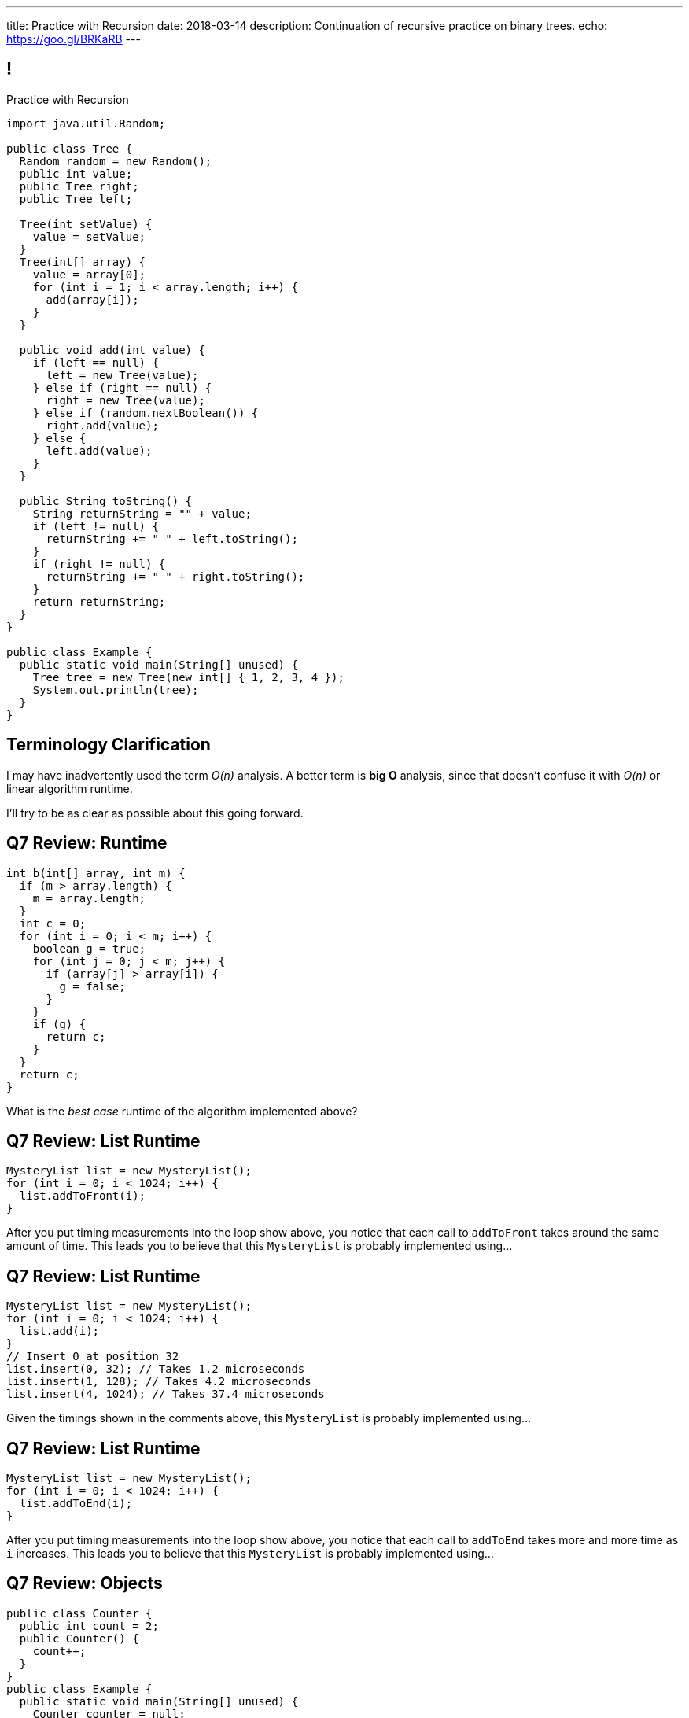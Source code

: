 ---
title: Practice with Recursion
date: 2018-03-14
description:
  Continuation of recursive practice on binary trees.
echo: https://goo.gl/BRKaRB
---

[[voXqzPFbehmlKvzPJindiCNjYHooPgth]]
== !

[.janini.smallest.compiler]
--
++++
<div class="message">Practice with Recursion</div>
++++
....
import java.util.Random;

public class Tree {
  Random random = new Random();
  public int value;
  public Tree right;
  public Tree left;

  Tree(int setValue) {
    value = setValue;
  }
  Tree(int[] array) {
    value = array[0];
    for (int i = 1; i < array.length; i++) {
      add(array[i]);
    }
  }

  public void add(int value) {
    if (left == null) {
      left = new Tree(value);
    } else if (right == null) {
      right = new Tree(value);
    } else if (random.nextBoolean()) {
      right.add(value);
    } else {
      left.add(value);
    }
  }

  public String toString() {
    String returnString = "" + value;
    if (left != null) {
      returnString += " " + left.toString();
    }
    if (right != null) {
      returnString += " " + right.toString();
    }
    return returnString;
  }
}

public class Example {
  public static void main(String[] unused) {
    Tree tree = new Tree(new int[] { 1, 2, 3, 4 });
    System.out.println(tree);
  }
}
....
--

[[KCoLSXBvtoVCOGrfTDNpmjrTaOiwMRuU]]
== Terminology Clarification

[.lead]
//
I may have inadvertently used the term _O(n)_ analysis.
//
A better term is *big O* analysis, since that doesn't confuse it with _O(n)_
or linear algorithm runtime.

I'll try to be as clear as possible about this going forward.

[[AofiGEMMEYWJIVeLQevsIWTSyfEtkNJS]]
== Q7 Review: Runtime

[source,java,role='smaller']
----
int b(int[] array, int m) {
  if (m > array.length) {
    m = array.length;
  }
  int c = 0;
  for (int i = 0; i < m; i++) {
    boolean g = true;
    for (int j = 0; j < m; j++) {
      if (array[j] > array[i]) {
        g = false;
      }
    }
    if (g) {
      return c;
    }
  }
  return c;
}
----

What is the _best case_ runtime of the algorithm implemented above?

[[HgPzpElYRGWNjrYSmhfDndJgrKPSenSz]]
== Q7 Review: List Runtime

[source,java,role='small']
----
MysteryList list = new MysteryList();
for (int i = 0; i < 1024; i++) {
  list.addToFront(i);
}
----

After you put timing measurements into the loop show above, you notice that each
call to `addToFront` takes around the same amount of time.
//
This leads you to believe that this `MysteryList` is probably implemented
using...

[[KUtYLiUZnZOPhwVDnfWqYeHCbnKoexSF]]
== Q7 Review: List Runtime

[source,java,role='small']
----
MysteryList list = new MysteryList();
for (int i = 0; i < 1024; i++) {
  list.add(i);
}
// Insert 0 at position 32
list.insert(0, 32); // Takes 1.2 microseconds
list.insert(1, 128); // Takes 4.2 microseconds
list.insert(4, 1024); // Takes 37.4 microseconds
----

Given the timings shown in the comments above, this `MysteryList` is probably
implemented using...

[[ibsYbuVKxMGiXIpnkatfUqzLWkPDSWIa]]
== Q7 Review: List Runtime

[source,java,role='small']
----
MysteryList list = new MysteryList();
for (int i = 0; i < 1024; i++) {
  list.addToEnd(i);
}
----

After you put timing measurements into the loop show above, you notice that each
call to `addToEnd` takes more and more time as `i` increases.
//
This leads you to believe that this `MysteryList` is probably implemented
using...

[[StphwyYzbZBlYzyBFwMipPwIoNbeFwHF]]
== Q7 Review: Objects

[source,java,role='small']
----
public class Counter {
  public int count = 2;
  public Counter() {
    count++;
  }
}
public class Example {
  public static void main(String[] unused) {
    Counter counter = null;
    for (int i = 0; i < 10; i++) {
      counter = new Counter();
      counter.count++;
    }
    System.out.println(counter.count);
  }
}
----

When the `main` method runs, what will be printed?

[[FsOinhzhYqINRhxrticcWcWRsnCqLdoq]]
== ! Q7 Review: Objects

[.janini.compiler.smaller]
....
public class Counter {
  public int count = 2;
  public Counter() {
    count++;
  }
}
public class Example {
  public static void main(String[] unused) {
    Counter counter = null;
    for (int i = 0; i < 10; i++) {
      counter = new Counter();
      counter.count++;
    }
    System.out.println(counter.count);
  }
}
....

[[vpoHjCEyroQgpqhOwrlcZsKVUMAUhXxb]]
[.ss]
== Recursive Add Review

++++
<div class="digraph small tree TB center">
splines="curved"
0 [style=invis]
5 -> 3 [style=invis]
5 -> 10 [style=invis]
3 -> 7 [style=invis]
10 -> 9 [style=invis]
10 -> 1 [style=invis]
5
3 [style=invis]
10 [style=invis]
7 [style=invis]
9 [style=invis]
1 [style=invis]
</div>
++++

<<<

[[PwLcRQFuTmPzYZIQnoEPAAJBGqNLlDLF]]
[.ss]
== Recursive Add Review

++++
<div class="digraph small tree TB center">
splines="curved"
5 -> 3 [style=invis]
5 -> 10 [style=invis]
3 -> 7 [style=invis]
10 -> 9 [style=invis]
10 -> 1 [style=invis]
5 [fillcolor="lightblue" style="filled"]
3 [style=invis]
10 [style=invis]
7 [style=invis]
9 [style=invis]
1 [style=invis]
</div>
++++

<<<

* 5 doesn't have a left child

[[yTWkklJcXXfgRXKuSKAEAepHqdbUpRuJ]]
[.ss]
== Recursive Add Review

++++
<div class="digraph small tree TB center">
splines="curved"
0 [style=invis]
5 -> 3
5 -> 10 [style=invis]
3 -> 7 [style=invis]
10 -> 9 [style=invis]
10 -> 1 [style=invis]
5 [fillcolor="lightblue" style="filled"]
3
10 [style=invis]
7 [style=invis]
9 [style=invis]
1 [style=invis]
</div>
++++

<<<

* 5 doesn't have a left child
//
* Add 3 as 5's left child

[[GyzgNvdaVBpDuYkRxMeAgJSaTYgVNSUJ]]
[.ss]
== Recursive Add Review

++++
<div class="digraph small tree TB center">
splines="curved"
5 -> 3
5 -> 10 [style=invis]
3 -> 7 [style=invis]
10 -> 9 [style=invis]
10 -> 1 [style=invis]
5 [fillcolor="lightblue" style="filled"]
3
10 [style=invis]
7 [style=invis]
9 [style=invis]
1 [style=invis]
</div>
++++

<<<

* 5 doesn't have a right child

[[vKydIATmSNQXKDDGBvHArqtHIAHeznOR]]
[.ss]
== Recursive Add Review

++++
<div class="digraph small tree TB center">
splines="curved"
5 -> 3
5 -> 10
3 -> 7 [style=invis]
10 -> 9 [style=invis]
10 -> 1 [style=invis]
5 [fillcolor="lightblue" style="filled"]
3
10
7 [style=invis]
9 [style=invis]
1 [style=invis]
</div>
++++

<<<

* 5 doesn't have a right child
//
* Add 10 as 5's right child

[[UtsBLLEZLvWPrlLzoMTHBxptgGOLmTEI]]
[.ss]
== Recursive Add Review

++++
<div class="digraph small tree TB center">
splines="curved"
1 [style=invis]
5 -> 3
5 -> 10
3 -> 7 [style=invis]
10 -> 9 [style=invis]
10 -> 1 [style=invis]
5 [fillcolor="lightblue" style="filled"]
3
10
7 [style=invis]
9 [style=invis]
1 [style=invis]
</div>
++++

<<<

* 5 has both a right and left child

[[ViXGWrhunnFrYSUSpyfUiQOaCWulkhbR]]
[.ss]
== Recursive Add Review

++++
<div class="digraph small tree TB center">
splines="curved"
5 -> 3
5 -> 10
3 -> 7 [style=invis]
10 -> 9 [style=invis]
10 -> 1 [style=invis]
5 [fillcolor="lightblue" style="filled"]
3
10 [fillcolor="lightsalmon" style="filled"]
7 [style=invis]
9 [style=invis]
1 [style=invis]
</div>
++++

<<<

* 5 has both a right and left child
//
* Randomly choose a subtree

[[TAJCugGueGfIbLKwmxxwaqzNCsKjnVIN]]
[.ss]
== Recursive Add Review

++++
<div class="digraph small tree TB center">
splines="curved"
5 -> 3
5 -> 10
3 -> 7 [style=invis]
10 -> 9 [style=invis]
10 -> 1 [style=invis]
5
3
10 [fillcolor="lightblue" style="filled"]
7 [style=invis]
9 [style=invis]
1 [style=invis]
</div>
++++

<<<

* 5 has both a right and left child
//
* Randomly choose a subtree
//
* And call `add` on that subtree

[[EVXpdhPCbdgLFYtZmiLdHVJqmQDTUKbP]]
[.ss]
== Recursive Add Review

++++
<div class="digraph small tree TB center">
splines="curved"
5 -> 3
5 -> 10
3 -> 7 [style=invis]
10 -> 9 [style=invis]
10 -> 1 [style=invis]
5
3
10 [fillcolor="lightblue" style="filled"]
7 [style=invis]
9 [style=invis]
1 [style=invis]
</div>
++++

<<<

* 10 doesn't have a left child

[[YfSxcnBsFREfddoDXEkVuAscgGIDJUWg]]
[.ss]
== Recursive Add Review

++++
<div class="digraph small tree TB center">
splines="curved"
5 -> 3
5 -> 10
3 -> 7 [style=invis]
10 -> 9
10 -> 1 [style=invis]
5
3
10 [fillcolor="lightblue" style="filled"]
7 [style=invis]
9
1 [style=invis]
</div>
++++

<<<

* 10 doesn't have a left child
//
* Add 9 as its left child

[[cqVgjZbBhDimdNKBlxRPJOBMHZzAYZob]]
== Recursive Implementation

[source,java]
----
int factorial(int n) {
  if (n == 1) {
    return 1;
  } else {
    return n * factorial(n - 1); // I called myself!
  }
}
----

[.lead]
//
We refer to a function that calls itself as a _recursive function_.

[[qmiqxdoDeDVoxFQfOKZLTweMXGWKnfZQ]]
== ! Recursive Factorial

[.janini.smaller]
....
static int factorial(int n) {
  if (n == 1) {
    return 1;
  } else {
    return n * factorial(n - 1);
  }
}
System.out.println(factorial(4));
....

[[eELiFqaIevIBNkhtbiwbkNcnYnLyfKkS]]
== Recursive Strategies

[.lead]
//
Recursion can be _hard_ to wrap your mind around at first.
//
But these three strategies will help.

[.s]
//
. *Know when to stop.* When you identify the smallest subproblem, you must
return. Otherwise your program will not terminate. This is also called the _base
case_.
//
. *Make the problem smaller in each step.* If the problem doesn't get smaller,
you will never reach the base case. This is also called the _recursive step_.
//
. *Combine results from your recursive calls properly.*

[[gRDqpIvNYsoaRJfrfHSXsebpZMSkrUuJ]]
== Recursive Tree Right Greater Than Left

[.lead]
//
Let's find the number of nodes in our tree where the value of the right child is
greater than or equal to value of the left child.

[[SYKjilNSxLlsdxRsuxYvvTgpGnSqBtXT]]
[.oneword]
//
== What's Our (Recursive) Algorithm?

[[zSswMAKnLOEUAmowsjltDxsmgyLuCSii]]
== Recursive Tree Right Greater Than Left

[.s]
//
* *Base case*: [.s]#We've reached a tree with one node. It does not have a right
child or left child, so we can return 0.#
//
* *Recursive step*: [.s]#Consider our right tree and left tree separately.#
//
* *Combine results*: [.s]#Determine whether our right child is greater than our
left child. If so, add 1 to the sum of results from our left and right child.#

[[LWTPSosRFqExmcZpSPYAxSifaSoFXjZU]]
== !Recursive Right Greater Than Left Example

[.janini.compiler.smallest]
....
import java.util.Random;

public class Tree {
  Random random = new Random();
  public int value;
  public Tree right;
  public Tree left;

  Tree(int setValue) {
    value = setValue;
  }
  Tree(int[] array) {
    value = array[0];
    for (int i = 1; i < array.length; i++) {
      add(array[i]);
    }
  }

  public void add(int value) {
    if (right == null) {
      right = new Tree(value);
    } else if (left == null) {
      left = new Tree(value);
    } else if (random.nextBoolean()) {
      right.add(value);
    } else {
      left.add(value);
    }
  }

  public int rightGreaterThanLeft() {
  }
}

public class Example {
  public static void main(String[] unused) {
    Tree tree = new Tree(new int[] { 1, 2, 3, 4 });
    System.out.println(tree.rightGreaterThanLeft());
  }
}
....

[[ghyIBrFmhpZwjiTuqEhBzmwmKceGzUCO]]
== Announcements

* *No class Friday.* Enjoy Spring Break! footnote:[I definitely will...]
//
* link:/MP/5/[MP5] is due after break.
//
* The early deadline is right after Spring Break.
//
* We've added an
//
https://cs125.cs.illinois.edu/info/feedback/[anonymous feedback form]
//
to the course website. Use it to give us feedback!
//
* My office hours continue today at 11AM in the lounge outside of Siebel 0226.
I'll need to leave at 11:30AM.

// vim: ts=2:sw=2:et
